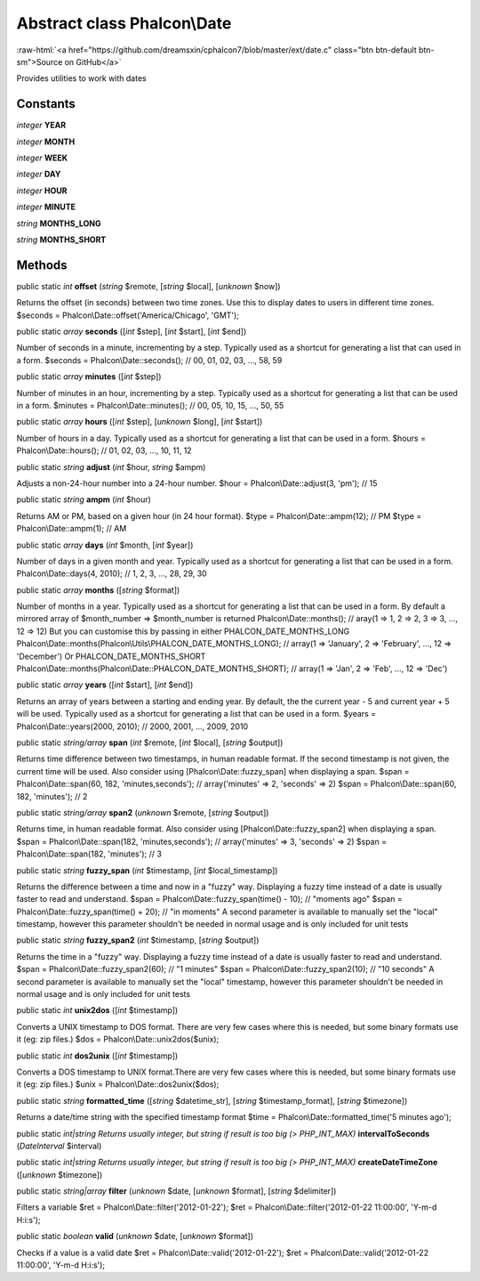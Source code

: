 Abstract class **Phalcon\\Date**
================================

.. role:: raw-html(raw)
   :format: html

:raw-html:`<a href="https://github.com/dreamsxin/cphalcon7/blob/master/ext/date.c" class="btn btn-default btn-sm">Source on GitHub</a>`

Provides utilities to work with dates


Constants
---------

*integer* **YEAR**

*integer* **MONTH**

*integer* **WEEK**

*integer* **DAY**

*integer* **HOUR**

*integer* **MINUTE**

*string* **MONTHS_LONG**

*string* **MONTHS_SHORT**

Methods
-------

public static *int*  **offset** (*string* $remote, [*string* $local], [*unknown* $now])

Returns the offset (in seconds) between two time zones. Use this to display dates to users in different time zones. $seconds = Phalcon\\Date::offset('America/Chicago', 'GMT');



public static *array*  **seconds** ([*int* $step], [*int* $start], [*int* $end])

Number of seconds in a minute, incrementing by a step. Typically used as a shortcut for generating a list that can used in a form. $seconds = Phalcon\\Date::seconds(); // 00, 01, 02, 03, ..., 58, 59



public static *array*  **minutes** ([*int* $step])

Number of minutes in an hour, incrementing by a step. Typically used as a shortcut for generating a list that can be used in a form. $minutes = Phalcon\\Date::minutes(); // 00, 05, 10, 15, ..., 50, 55



public static *array*  **hours** ([*int* $step], [*unknown* $long], [*int* $start])

Number of hours in a day. Typically used as a shortcut for generating a list that can be used in a form. $hours = Phalcon\\Date::hours(); // 01, 02, 03, ..., 10, 11, 12



public static *string*  **adjust** (*int* $hour, *string* $ampm)

Adjusts a non-24-hour number into a 24-hour number. $hour = Phalcon\\Date::adjust(3, 'pm'); // 15



public static *string*  **ampm** (*int* $hour)

Returns AM or PM, based on a given hour (in 24 hour format). $type = Phalcon\\Date::ampm(12); // PM $type = Phalcon\\Date::ampm(1);  // AM



public static *array*  **days** (*int* $month, [*int* $year])

Number of days in a given month and year. Typically used as a shortcut for generating a list that can be used in a form. Phalcon\\Date::days(4, 2010); // 1, 2, 3, ..., 28, 29, 30



public static *array*  **months** ([*string* $format])

Number of months in a year. Typically used as a shortcut for generating a list that can be used in a form. By default a mirrored array of $month_number => $month_number is returned Phalcon\\Date::months(); // aray(1 => 1, 2 => 2, 3 => 3, ..., 12 => 12) But you can customise this by passing in either PHALCON_DATE_MONTHS_LONG Phalcon\\Date::months(Phalcon\\Utils\\PHALCON_DATE_MONTHS_LONG); // array(1 => 'January', 2 => 'February', ..., 12 => 'December') Or PHALCON_DATE_MONTHS_SHORT Phalcon\\Date::months(Phalcon\\Date::PHALCON_DATE_MONTHS_SHORT); // array(1 => 'Jan', 2 => 'Feb', ..., 12 => 'Dec')



public static *array*  **years** ([*int* $start], [*int* $end])

Returns an array of years between a starting and ending year. By default, the the current year - 5 and current year + 5 will be used. Typically used as a shortcut for generating a list that can be used in a form. $years = Phalcon\\Date::years(2000, 2010); // 2000, 2001, ..., 2009, 2010



public static *string/array*  **span** (*int* $remote, [*int* $local], [*string* $output])

Returns time difference between two timestamps, in human readable format. If the second timestamp is not given, the current time will be used. Also consider using [Phalcon\\Date::fuzzy_span] when displaying a span. $span = Phalcon\\Date::span(60, 182, 'minutes,seconds'); // array('minutes' => 2, 'seconds' => 2) $span = Phalcon\\Date::span(60, 182, 'minutes'); // 2



public static *string/array*  **span2** (*unknown* $remote, [*string* $output])

Returns time, in human readable format. Also consider using [Phalcon\\Date::fuzzy_span2] when displaying a span. $span = Phalcon\\Date::span(182, 'minutes,seconds'); // array('minutes' => 3, 'seconds' => 2) $span = Phalcon\\Date::span(182, 'minutes'); // 3



public static *string*  **fuzzy_span** (*int* $timestamp, [*int* $local_timestamp])

Returns the difference between a time and now in a "fuzzy" way. Displaying a fuzzy time instead of a date is usually faster to read and understand. $span = Phalcon\\Date::fuzzy_span(time() - 10); // "moments ago" $span = Phalcon\\Date::fuzzy_span(time() + 20); // "in moments" A second parameter is available to manually set the "local" timestamp, however this parameter shouldn't be needed in normal usage and is only included for unit tests



public static *string*  **fuzzy_span2** (*int* $timestamp, [*string* $output])

Returns the time in a "fuzzy" way. Displaying a fuzzy time instead of a date is usually faster to read and understand. $span = Phalcon\\Date::fuzzy_span2(60); // "1 minutes" $span = Phalcon\\Date::fuzzy_span2(10); // "10 seconds" A second parameter is available to manually set the "local" timestamp, however this parameter shouldn't be needed in normal usage and is only included for unit tests



public static *int*  **unix2dos** ([*int* $timestamp])

Converts a UNIX timestamp to DOS format. There are very few cases where this is needed, but some binary formats use it (eg: zip files.) $dos = Phalcon\\Date::unix2dos($unix);



public static *int*  **dos2unix** ([*int* $timestamp])

Converts a DOS timestamp to UNIX format.There are very few cases where this is needed, but some binary formats use it (eg: zip files.) $unix = Phalcon\\Date::dos2unix($dos);



public static *string*  **formatted_time** ([*string* $datetime_str], [*string* $timestamp_format], [*string* $timezone])

Returns a date/time string with the specified timestamp format $time = Phalcon\\Date::formatted_time('5 minutes ago');



public static *int|string Returns usually integer, but string if result is too big (> PHP_INT_MAX)*  **intervalToSeconds** (*\DateInterval* $interval)





public static *int|string Returns usually integer, but string if result is too big (> PHP_INT_MAX)*  **createDateTimeZone** ([*unknown* $timezone])





public static *string|array*  **filter** (*unknown* $date, [*unknown* $format], [*string* $delimiter])

Filters a variable $ret = Phalcon\\Date::filter('2012-01-22'); $ret = Phalcon\\Date::filter('2012-01-22 11:00:00', 'Y-m-d H:i:s');



public static *boolean*  **valid** (*unknown* $date, [*unknown* $format])

Checks if a value is a valid date $ret = Phalcon\\Date::valid('2012-01-22'); $ret = Phalcon\\Date::valid('2012-01-22 11:00:00', 'Y-m-d H:i:s');



